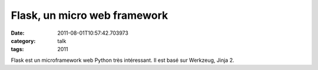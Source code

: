 Flask, un micro web framework
#############################
:date: 2011-08-01T10:57:42.703973
:category: talk
:tags: 2011

Flask est un microframework web Python très intéressant. Il est basé sur Werkzeug, Jinja 2.

